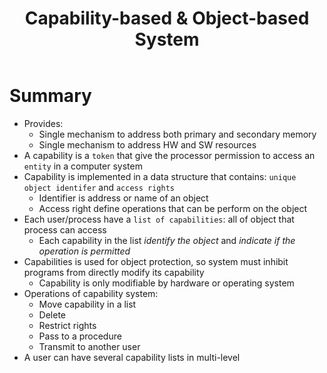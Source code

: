 #+title: Capability-based & Object-based System

* Summary
+ Provides:
  - Single mechanism to address both primary and secondary memory
  - Single mechanism to address HW and SW resources
+ A capability is a =token= that give the processor permission to access an =entity= in a computer system
+ Capability is implemented in a data structure that contains: =unique object identifer= and =access rights=
  - Identifier is address or name of an object
  - Access right define operations that can be perform on the object
+ Each user/process have a =list of capabilities=: all of object that process can access
  - Each capability in the list /identify the object/ and /indicate if the operation is permitted/
+ Capabilities is used for object protection, so system must inhibit programs from directly modify its capability
  - Capability is only modifiable by hardware or operating system
+ Operations of capability system:
  + Move capability in a list
  + Delete
  + Restrict rights
  + Pass to a procedure
  + Transmit to another user
+ A user can have several capability lists in multi-level
